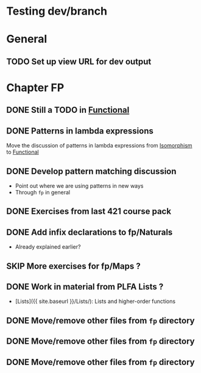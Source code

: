 #+TODO: TODO | SKIP DONE
* Testing dev/branch

* General
** TODO Set up view URL for dev output

* Chapter FP
** DONE Still a TODO in [[./src/plc/fp/Functional.lagda.md][Functional]]
** DONE Patterns in lambda expressions
   Move the discussion of patterns in lambda expressions from
   [[./src/plc/vfp/Isomorphism.lagda.md][Isomorphism]] to [[./src/plc/fp/Functional.lagda.md][Functional]]
** DONE Develop pattern matching discussion
   - Point out where we are using patterns in new ways
   - Through =fp= in general

** DONE Exercises from last 421 course pack

** DONE Add infix declarations to fp/Naturals
   - Already explained earlier?

** SKIP More exercises for fp/Maps ?

** DONE Work in material from PLFA Lists ?
   - [Lists]({{ site.baseurl }}/Lists/): Lists and higher-order functions

** DONE Move/remove other files from =fp= directory

** DONE Move/remove other files from =fp= directory

** DONE Move/remove other files from =fp= directory
